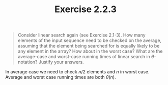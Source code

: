 #+TITLE: Exercise 2.2.3
#+OPTIONS: tex:t toc:nil num:nil f:nil todo:nil author:nil email:nil
#+OPTIONS: creator:nil d:nil timestamp:nil

#+STYLE: <style>
#+STYLE: h1.title {text-align: left; margin-left: 3%;}
#+STYLE: p { margin: 0; padding 0; white-space: pre; }
#+STYLE: section {  margin-left: 3%; }
#+STYLE: blockquote { padding: 10px; border-left: 5px silver solid; font-weight:bold; }
#+STYLE: </style>

#+BEGIN_QUOTE
Consider linear search again (see Exercise 2.1-3). How many elements of the input
sequence need to be checked on the average, assuming that the element being
searched for is equally likely to be any element in the array? How about in the
worst case? What are the average-case and worst-case running times of linear
search in $\theta$-notation? Justify your answers.
#+END_QUOTE

#+HTML: <section>
In average case we need to check $n/2$ elements and $n$ in worst case.
Average and worst case running times are both $\theta(n)$.
#+HTML: </section>
